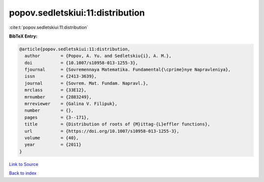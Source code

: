 popov.sedletskiui:11:distribution
=================================

:cite:t:`popov.sedletskiui:11:distribution`

**BibTeX Entry:**

.. code-block:: bibtex

   @article{popov.sedletskiui:11:distribution,
     author        = {Popov, A. Yu. and Sedletskiu{i}, A. M.},
     doi           = {10.1007/s10958-013-1255-3},
     fjournal      = {Sovremennaya Matematika. Fundamental{\cprime}nye Napravleniya},
     issn          = {2413-3639},
     journal       = {Sovrem. Mat. Fundam. Napravl.},
     mrclass       = {33E12},
     mrnumber      = {2883249},
     mrreviewer    = {Galina V. Filipuk},
     number        = {},
     pages         = {3--171},
     title         = {Distribution of roots of {M}ittag-{L}effler functions},
     url           = {https://doi.org/10.1007/s10958-013-1255-3},
     volume        = {40},
     year          = {2011}
   }

`Link to Source <https://doi.org/10.1007/s10958-013-1255-3},>`_


`Back to index <../By-Cite-Keys.html>`_
